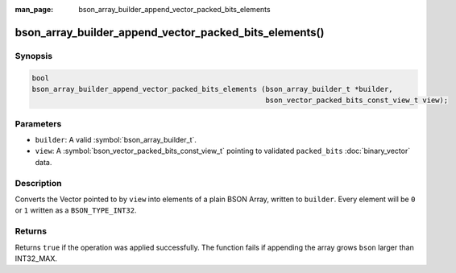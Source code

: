 :man_page: bson_array_builder_append_vector_packed_bits_elements

bson_array_builder_append_vector_packed_bits_elements()
=======================================================

Synopsis
--------

.. code-block:: c

  bool
  bson_array_builder_append_vector_packed_bits_elements (bson_array_builder_t *builder,
                                                         bson_vector_packed_bits_const_view_t view);

Parameters
----------

* ``builder``: A valid :symbol:`bson_array_builder_t`.
* ``view``: A :symbol:`bson_vector_packed_bits_const_view_t` pointing to validated ``packed_bits`` :doc:`binary_vector` data.

Description
-----------

Converts the Vector pointed to by ``view`` into elements of a plain BSON Array, written to ``builder``.
Every element will be ``0`` or ``1`` written as a ``BSON_TYPE_INT32``.

Returns
-------

Returns ``true`` if the operation was applied successfully. The function fails if appending the array grows ``bson`` larger than INT32_MAX.

.. seealso::

  | :symbol:`bson_append_array_from_vector`
  | :symbol:`bson_array_builder_append_vector_elements`
